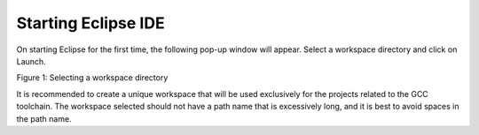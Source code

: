 .. _eclipse setup starting eclipse ide:

Starting Eclipse IDE
====================

On starting Eclipse for the first time, the following pop-up window will
appear. Select a workspace directory and click on Launch.

|image34|

.. rst-class:: imagefiguesclass
Figure 1: Selecting a workspace directory

It is recommended to create a unique workspace that will be used
exclusively for the projects related to the GCC toolchain. The workspace
selected should not have a path name that is excessively long, and it is
best to avoid spaces in the path name.

.. |image34| image:: media/image34.png
   :width: 8in
